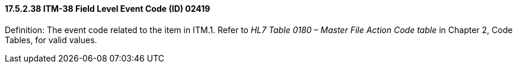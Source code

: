 ==== 17.5.2.38 ITM-38 Field Level Event Code (ID) 02419

Definition: The event code related to the item in ITM.1. Refer to _HL7 Table 0180 – Master File Action Code table_ in Chapter 2, Code Tables, for valid values.


